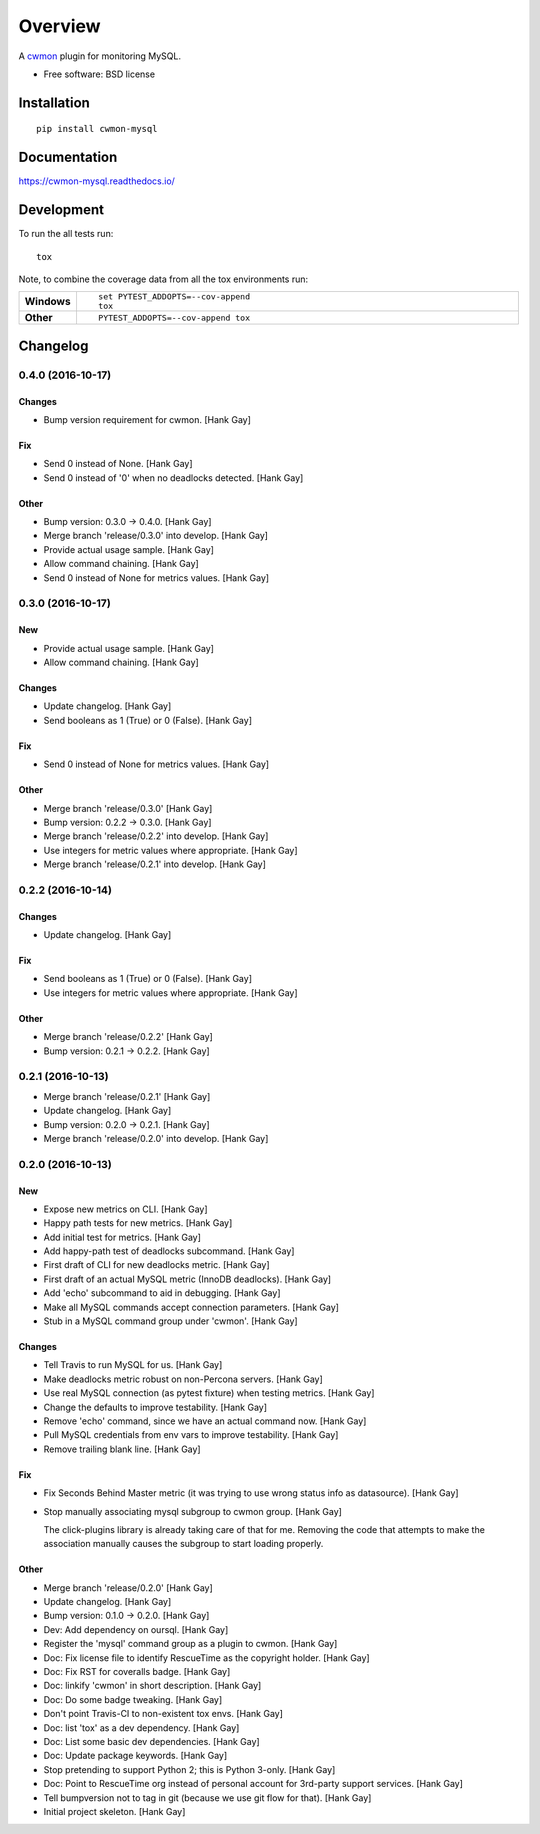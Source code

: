========
Overview
========



A cwmon_ plugin for monitoring MySQL.

.. _cwmon: https://github.com/RescueTime/cwmon

* Free software: BSD license

Installation
============

::

    pip install cwmon-mysql

Documentation
=============

https://cwmon-mysql.readthedocs.io/

Development
===========

To run the all tests run::

    tox

Note, to combine the coverage data from all the tox environments run:

.. list-table::
    :widths: 10 90
    :stub-columns: 1

    - - Windows
      - ::

            set PYTEST_ADDOPTS=--cov-append
            tox

    - - Other
      - ::

            PYTEST_ADDOPTS=--cov-append tox

Changelog
=========

0.4.0 (2016-10-17)
------------------

Changes
~~~~~~~

- Bump version requirement for cwmon. [Hank Gay]

Fix
~~~

- Send 0 instead of None. [Hank Gay]

- Send 0 instead of '0' when no deadlocks detected. [Hank Gay]

Other
~~~~~

- Bump version: 0.3.0 → 0.4.0. [Hank Gay]

- Merge branch 'release/0.3.0' into develop. [Hank Gay]

- Provide actual usage sample. [Hank Gay]

- Allow command chaining. [Hank Gay]

- Send 0 instead of None for metrics values. [Hank Gay]

0.3.0 (2016-10-17)
------------------

New
~~~

- Provide actual usage sample. [Hank Gay]

- Allow command chaining. [Hank Gay]

Changes
~~~~~~~

- Update changelog. [Hank Gay]

- Send booleans as 1 (True) or 0 (False). [Hank Gay]

Fix
~~~

- Send 0 instead of None for metrics values. [Hank Gay]

Other
~~~~~

- Merge branch 'release/0.3.0' [Hank Gay]

- Bump version: 0.2.2 → 0.3.0. [Hank Gay]

- Merge branch 'release/0.2.2' into develop. [Hank Gay]

- Use integers for metric values where appropriate. [Hank Gay]

- Merge branch 'release/0.2.1' into develop. [Hank Gay]

0.2.2 (2016-10-14)
------------------

Changes
~~~~~~~

- Update changelog. [Hank Gay]

Fix
~~~

- Send booleans as 1 (True) or 0 (False). [Hank Gay]

- Use integers for metric values where appropriate. [Hank Gay]

Other
~~~~~

- Merge branch 'release/0.2.2' [Hank Gay]

- Bump version: 0.2.1 → 0.2.2. [Hank Gay]

0.2.1 (2016-10-13)
------------------

- Merge branch 'release/0.2.1' [Hank Gay]

- Update changelog. [Hank Gay]

- Bump version: 0.2.0 → 0.2.1. [Hank Gay]

- Merge branch 'release/0.2.0' into develop. [Hank Gay]

0.2.0 (2016-10-13)
------------------

New
~~~

- Expose new metrics on CLI. [Hank Gay]

- Happy path tests for new metrics. [Hank Gay]

- Add initial test for metrics. [Hank Gay]

- Add happy-path test of deadlocks subcommand. [Hank Gay]

- First draft of CLI for new deadlocks metric. [Hank Gay]

- First draft of an actual MySQL metric (InnoDB deadlocks). [Hank Gay]

- Add 'echo' subcommand to aid in debugging. [Hank Gay]

- Make all MySQL commands accept connection parameters. [Hank Gay]

- Stub in a MySQL command group under 'cwmon'. [Hank Gay]

Changes
~~~~~~~

- Tell Travis to run MySQL for us. [Hank Gay]

- Make deadlocks metric robust on non-Percona servers. [Hank Gay]

- Use real MySQL connection (as pytest fixture) when testing metrics.
  [Hank Gay]

- Change the defaults to improve testability. [Hank Gay]

- Remove 'echo' command, since we have an actual command now. [Hank Gay]

- Pull MySQL credentials from env vars to improve testability. [Hank
  Gay]

- Remove trailing blank line. [Hank Gay]

Fix
~~~

- Fix Seconds Behind Master metric (it was trying to use wrong status
  info as datasource). [Hank Gay]

- Stop manually associating mysql subgroup to cwmon group. [Hank Gay]

  The click-plugins library is already taking care of that for me.
  Removing the code that attempts to make the association manually causes
  the subgroup to start loading properly.

Other
~~~~~

- Merge branch 'release/0.2.0' [Hank Gay]

- Update changelog. [Hank Gay]

- Bump version: 0.1.0 → 0.2.0. [Hank Gay]

- Dev: Add dependency on oursql. [Hank Gay]

- Register the 'mysql' command group as a plugin to cwmon. [Hank Gay]

- Doc: Fix license file to identify RescueTime as the copyright holder.
  [Hank Gay]

- Doc: Fix RST for coveralls badge. [Hank Gay]

- Doc: linkify 'cwmon' in short description. [Hank Gay]

- Doc: Do some badge tweaking. [Hank Gay]

- Don't point Travis-CI to non-existent tox envs. [Hank Gay]

- Doc: list 'tox' as a dev dependency. [Hank Gay]

- Doc: List some basic dev dependencies. [Hank Gay]

- Doc: Update package keywords. [Hank Gay]

- Stop pretending to support Python 2; this is Python 3-only. [Hank Gay]

- Doc: Point to RescueTime org instead of personal account for 3rd-party
  support services. [Hank Gay]

- Tell bumpversion not to tag in git (because we use git flow for that).
  [Hank Gay]

- Initial project skeleton. [Hank Gay]


